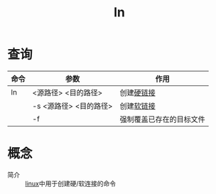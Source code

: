 :PROPERTIES:
:ID:       6342374f-7c12-4a60-abf8-6c54b0b99a03
:END:
#+title: ln


* 查询
| 命令 | 参数                   | 作用                     |
|------+------------------------+--------------------------|
| ln   | <源路径> <目的路径>    | 创建[[id:b734e3a0-361e-44df-8c87-e78cd3a2eb5a][硬链接]]               |
|      | -s <源路径> <目的路径> | 创建[[id:9f29aa0d-85f8-42b7-b16c-a0eb7e6b623e][软链接]]               |
|      | -f                     | 强制覆盖已存在的目标文件 |



* 概念
- 简介 :: [[id:ec7aef91-2628-4ba9-b300-16652314877f][linux]]中用于创建硬/软连接的命令
